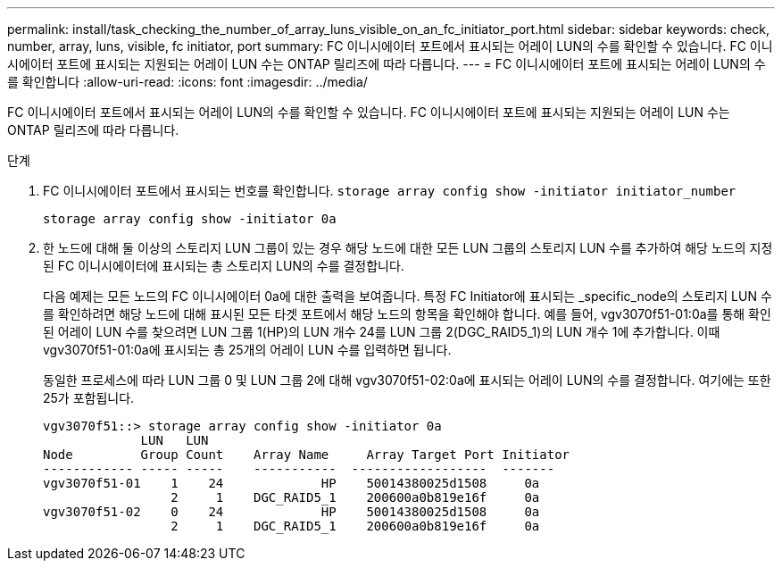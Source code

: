 ---
permalink: install/task_checking_the_number_of_array_luns_visible_on_an_fc_initiator_port.html 
sidebar: sidebar 
keywords: check, number, array, luns, visible, fc initiator, port 
summary: FC 이니시에이터 포트에서 표시되는 어레이 LUN의 수를 확인할 수 있습니다. FC 이니시에이터 포트에 표시되는 지원되는 어레이 LUN 수는 ONTAP 릴리즈에 따라 다릅니다. 
---
= FC 이니시에이터 포트에 표시되는 어레이 LUN의 수를 확인합니다
:allow-uri-read: 
:icons: font
:imagesdir: ../media/


[role="lead"]
FC 이니시에이터 포트에서 표시되는 어레이 LUN의 수를 확인할 수 있습니다. FC 이니시에이터 포트에 표시되는 지원되는 어레이 LUN 수는 ONTAP 릴리즈에 따라 다릅니다.

.단계
. FC 이니시에이터 포트에서 표시되는 번호를 확인합니다. `storage array config show -initiator initiator_number`
+
`storage array config show -initiator 0a`

. 한 노드에 대해 둘 이상의 스토리지 LUN 그룹이 있는 경우 해당 노드에 대한 모든 LUN 그룹의 스토리지 LUN 수를 추가하여 해당 노드의 지정된 FC 이니시에이터에 표시되는 총 스토리지 LUN의 수를 결정합니다.
+
다음 예제는 모든 노드의 FC 이니시에이터 0a에 대한 출력을 보여줍니다. 특정 FC Initiator에 표시되는 _specific_node의 스토리지 LUN 수를 확인하려면 해당 노드에 대해 표시된 모든 타겟 포트에서 해당 노드의 항목을 확인해야 합니다. 예를 들어, vgv3070f51-01:0a를 통해 확인된 어레이 LUN 수를 찾으려면 LUN 그룹 1(HP)의 LUN 개수 24를 LUN 그룹 2(DGC_RAID5_1)의 LUN 개수 1에 추가합니다. 이때 vgv3070f51-01:0a에 표시되는 총 25개의 어레이 LUN 수를 입력하면 됩니다.

+
동일한 프로세스에 따라 LUN 그룹 0 및 LUN 그룹 2에 대해 vgv3070f51-02:0a에 표시되는 어레이 LUN의 수를 결정합니다. 여기에는 또한 25가 포함됩니다.

+
[listing]
----

vgv3070f51::> storage array config show -initiator 0a
             LUN   LUN
Node         Group Count    Array Name     Array Target Port Initiator
------------ ----- -----    -----------  ------------------  -------
vgv3070f51-01    1    24             HP    50014380025d1508     0a
                 2     1    DGC_RAID5_1    200600a0b819e16f     0a
vgv3070f51-02    0    24             HP    50014380025d1508     0a
                 2     1    DGC_RAID5_1    200600a0b819e16f     0a
----

